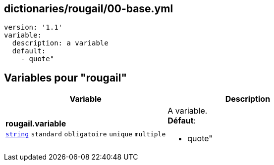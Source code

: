 == dictionaries/rougail/00-base.yml

[,yaml]
----
version: '1.1'
variable:
  description: a variable
  default:
    - quote"
----
== Variables pour "rougail"

[cols="130a,130a",options="header"]
|====
| Variable                                                                                                                         | Description                                                                                                                      
| 
**rougail.variable** +
`https://rougail.readthedocs.io/en/latest/variable.html#variables-types[string]` `standard` `obligatoire` `unique` `multiple`                                                                                                                                  | 
A variable. +
**Défaut**: 

* quote"                                                                                                                                  
|====


